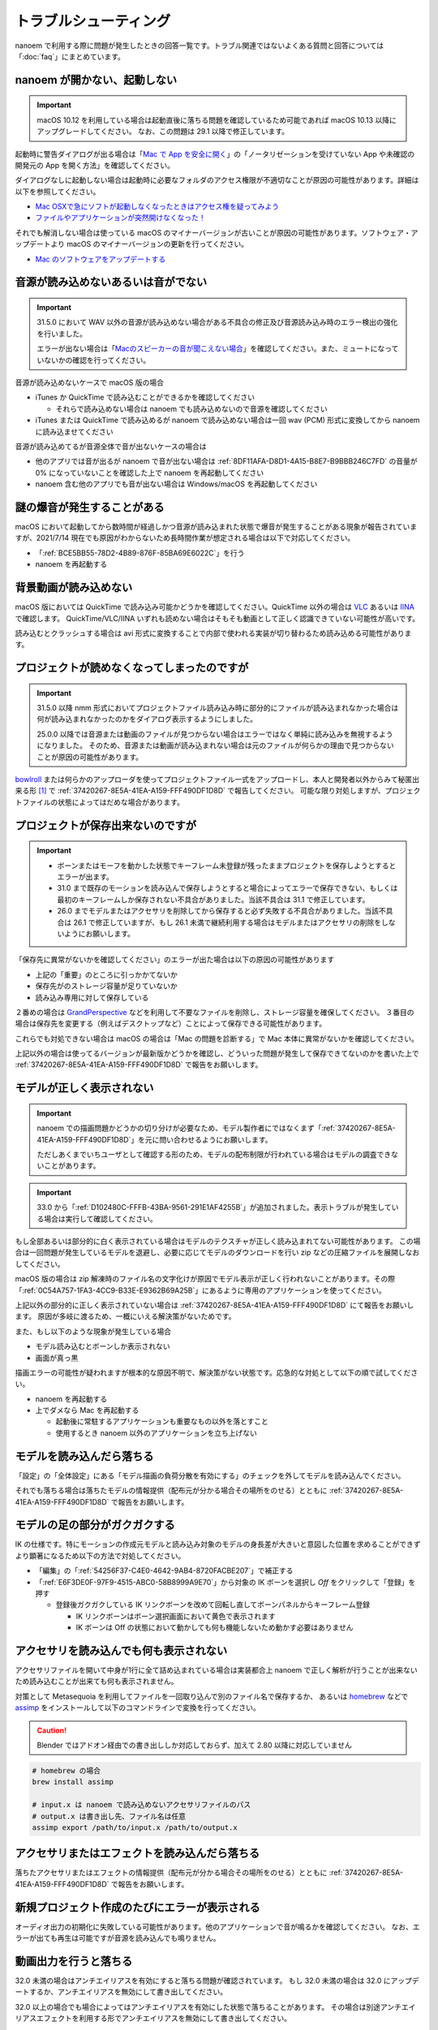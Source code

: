 ==========================================
トラブルシューティング
==========================================

nanoem で利用する際に問題が発生したときの回答一覧です。トラブル関連ではないよくある質問と回答については「:doc:`faq`」にまとめています。

.. _0ACEC098-CB5E-40E2-99C5-01DB3BCBE080:

nanoem が開かない、起動しない
=======================================================

.. important::
   macOS 10.12 を利用している場合は起動直後に落ちる問題を確認しているため可能であれば macOS 10.13 以降にアップグレードしてください。
   なお、この問題は 29.1 以降で修正しています。

起動時に警告ダイアログが出る場合は「`Mac で App を安全に開く <https://support.apple.com/HT202491>`_」の「ノータリゼーションを受けていない App や未確認の開発元の App を開く方法」を確認してください。

ダイアログなしに起動しない場合は起動時に必要なフォルダのアクセス権限が不適切なことが原因の可能性があります。詳細は以下を参照してください。

- `Mac OSXで急にソフトが起動しなくなったときはアクセス権を疑ってみよう <http://otowacreation.co.jp/archives/453>`_
- `ファイルやアプリケーションが突然開けなくなった！ <https://dekiru.net/article/442/>`_

それでも解消しない場合は使っている macOS のマイナーバージョンが古いことが原因の可能性があります。ソフトウェア・アップデートより macOS のマイナーバージョンの更新を行ってください。

- `Mac のソフトウェアをアップデートする <https://support.apple.com/HT201541>`_

.. _2956D851-EA68-4AA6-8A91-396A8B74AF44:

音源が読み込めないあるいは音がでない
=======================================================

.. important::
   31.5.0 において WAV 以外の音源が読み込めない場合がある不具合の修正及び音源読み込み時のエラー検出の強化を行いました。

   エラーが出ない場合は「`Macのスピーカーの音が聞こえない場合 <https://support.apple.com/guide/mac-help/mchlp1439>`_」を確認してください。また、ミュートになっていないかの確認を行ってください。

音源が読み込めないケースで macOS 版の場合

* iTunes か QuickTime で読み込むことができるかを確認してください

  * それらで読み込めない場合は nanoem でも読み込めないので音源を確認してください

* iTunes または QuickTime で読み込めるが nanoem で読み込めない場合は一回 wav (PCM) 形式に変換してから nanoem に読み込ませてください

音源が読み込めてるが音源全体で音が出ないケースの場合は

* 他のアプリでは音が出るが nanoem で音が出ない場合は :ref:`8DF11AFA-D8D1-4A15-B8E7-B9BBB246C7FD` の音量が 0% になっていないことを確認した上で nanoem を再起動してください
* nanoem 含む他のアプリでも音が出ない場合は Windows/macOS を再起動してください

謎の爆音が発生することがある
=======================================================

macOS において起動してから数時間が経過しかつ音源が読み込まれた状態で爆音が発生することがある現象が報告されていますが、2021/7/14 現在でも原因がわからないため長時間作業が想定される場合は以下で対応してください。

* 「:ref:`BCE5BB55-78D2-4B89-876F-85BA69E6022C`」を行う
* nanoem を再起動する

背景動画が読み込めない
=======================================================

macOS 版においては QuickTime で読み込み可能かどうかを確認してください。QuickTime 以外の場合は `VLC <https://www.videolan.org/vlc/>`_ あるいは `IINA <https://iina.io>`_ で確認します。
QuickTime/VLC/IINA いずれも読めない場合はそもそも動画として正しく認識できていない可能性が高いです。

読み込むとクラッシュする場合は avi 形式に変換することで内部で使われる実装が切り替わるため読み込める可能性があります。

プロジェクトが読めなくなってしまったのですが
=======================================================

.. important::
   31.5.0 以降 nmm 形式においてプロジェクトファイル読み込み時に部分的にファイルが読み込まれなかった場合は何が読み込まれなかったのかをダイアログ表示するようにしました。

   25.0.0 以降では音源または動画のファイルが見つからない場合はエラーではなく単純に読み込みを無視するようになりました。
   そのため、音源または動画が読み込まれない場合は元のファイルが何らかの理由で見つからないことが原因の可能性があります。

`bowlroll <https://bowlroll.net>`_ または何らかのアップローダを使ってプロジェクトファイル一式をアップロードし、本人と開発者以外からみて秘匿出来る形 [#f1]_ で
:ref:`37420267-8E5A-41EA-A159-FFF490DF1D8D` で報告してください。
可能な限り対処しますが、プロジェクトファイルの状態によってはだめな場合があります。

.. _9E2F9ADC-69F3-45C7-A89F-E3B58131EE6F:

プロジェクトが保存出来ないのですが
=======================================================

.. important::
   - ボーンまたはモーフを動かした状態でキーフレーム未登録が残ったままプロジェクトを保存しようとするとエラーが出ます。
   - 31.0 まで既存のモーションを読み込んで保存しようとすると場合によってエラーで保存できない、もしくは最初のキーフレームしか保存されない不具合がありました。当該不具合は 31.1 で修正しています。
   - 26.0 までモデルまたはアクセサリを削除してから保存すると必ず失敗する不具合がありました。当該不具合は 26.1 で修正していますが、もし 26.1 未満で継続利用する場合はモデルまたはアクセサリの削除をしないようにお願いします。

「保存先に異常がないかを確認してください」のエラーが出た場合は以下の原因の可能性があります

- 上記の「重要」のところに引っかかてないか
- 保存先がのストレージ容量が足りていないか
- 読み込み専用に対して保存している

２番めの場合は `GrandPerspective <http://grandperspectiv.sourceforge.net/>`_ などを利用して不要なファイルを削除し、ストレージ容量を確保してください。
３番目の場合は保存先を変更する（例えばデスクトップなど）ことによって保存できる可能性があります。

これらでも対処できない場合は macOS の場合は「Mac の問題を診断する」で Mac 本体に異常がないかを確認してください。

上記以外の場合は使ってるバージョンが最新版かどうかを確認し、どういった問題が発生して保存できてないのかを書いた上で
:ref:`37420267-8E5A-41EA-A159-FFF490DF1D8D` で報告をお願いします。

.. _1A68F001-C7E3-41FD-A1AC-0D84505D38DC:

モデルが正しく表示されない
=======================================================

.. important::
   nanoem での描画問題かどうかの切り分けが必要なため、モデル製作者にではなくまず「:ref:`37420267-8E5A-41EA-A159-FFF490DF1D8D`」を元に問い合わせるようにお願いします。

   ただしあくまでいちユーザとして確認する形のため、モデルの配布制限が行われている場合はモデルの調査できないことがあります。

.. important::
   33.0 から「:ref:`D102480C-FFFB-43BA-9561-291E1AF4255B`」が追加されました。表示トラブルが発生している場合は実行して確認してください。

もし全部あるいは部分的に白く表示されている場合はモデルのテクスチャが正しく読み込まれてない可能性があります。
この場合は一回問題が発生しているモデルを退避し、必要に応じてモデルのダウンロードを行い zip などの圧縮ファイルを展開しなおしてください。

macOS 版の場合は zip 解凍時のファイル名の文字化けが原因でモデル表示が正しく行われないことがあります。その際「:ref:`0C54A757-1FA3-4CC9-B33E-E9362B69A25B`」にあるように専用のアプリケーションを使ってください。

上記以外の部分的に正しく表示されていない場合は :ref:`37420267-8E5A-41EA-A159-FFF490DF1D8D` にて報告をお願いします。
原因が多岐に渡るため、一概にいえる解決策がないためです。

また、もし以下のような現象が発生している場合

- モデル読み込むとボーンしか表示されない
- 画面が真っ黒

描画エラーの可能性が疑われますが根本的な原因不明で、解決策がない状態です。応急的な対処として以下の順で試してください。

- nanoem を再起動する
- 上でダメなら Mac を再起動する

  - 起動後に常駐するアプリケーションも重要なもの以外を落とすこと
  - 使用するとき nanoem 以外のアプリケーションを立ち上げない

モデルを読み込んだら落ちる
=======================================================

「設定」の「全体設定」にある「モデル描画の負荷分散を有効にする」のチェックを外してモデルを読み込んでください。

それでも落ちる場合は落ちたモデルの情報提供（配布元が分かる場合その場所をのせる）とともに
:ref:`37420267-8E5A-41EA-A159-FFF490DF1D8D` で報告をお願いします。

モデルの足の部分がガクガクする
=======================================================

IK の仕様です。特にモーションの作成元モデルと読み込み対象のモデルの身長差が大きいと意図した位置を求めることができずより顕著になるため以下の方法で対処してください。

* 「編集」の「:ref:`54256F37-C4E0-4642-9AB4-8720FACBE207`」で補正する
* 「:ref:`E6F3DE0F-97F9-4515-ABC0-58B8999A9E70`」から対象の IK ボーンを選択し `Off` をクリックして「登録」を押す

  * 登録後ガクガクしている IK リンクボーンを改めて回転し直してボーンパネルからキーフレーム登録

    * IK リンクボーンはボーン選択画面において黄色で表示されます
    * IK ボーンは Off の状態において動かしても何も機能しないため動かす必要はありません

アクセサリを読み込んでも何も表示されない
=======================================================

アクセサリファイルを開いて中身が1行に全て詰め込まれている場合は実装都合上 nanoem で正しく解析が行うことが出来ないため読み込むことが出来ても何も表示されません。

対策として Metasequoia を利用してファイルを一回取り込んで別のファイル名で保存するか、
あるいは `homebrew <https://brew.sh>`_ などで `assimp <http://assimp.org>`_ をインストールして以下のコマンドラインで変換を行ってください。

.. caution::
   Blender ではアドオン経由での書き出ししか対応しておらず、加えて 2.80 以降に対応していません

.. code-block:: none

   # homebrew の場合
   brew install assimp

   # input.x は nanoem で読み込めないアクセサリファイルのパス
   # output.x は書き出し先、ファイル名は任意
   assimp export /path/to/input.x /path/to/output.x

アクセサリまたはエフェクトを読み込んだら落ちる
=======================================================

落ちたアクセサリまたはエフェクトの情報提供（配布元が分かる場合その場所をのせる）とともに
:ref:`37420267-8E5A-41EA-A159-FFF490DF1D8D` で報告をお願いします。

.. _087A9DEC-BE10-4162-8D08-293B6936ADCC:

新規プロジェクト作成のたびにエラーが表示される
=======================================================

オーディオ出力の初期化に失敗している可能性があります。他のアプリケーションで音が鳴るかを確認してください。
なお、エラーが出ても再生は可能ですが音源を読み込んでも鳴りません。

動画出力を行うと落ちる
=============================================================================

32.0 未満の場合はアンチエイリアスを有効にすると落ちる問題が確認されています。
もし 32.0 未満の場合は 32.0 にアップデートするか、アンチエイリアスを無効にして書き出してください。

32.0 以上の場合でも場合によってはアンチエイリアスを有効にした状態で落ちることがあります。
その場合は別途アンチエイリアスエフェクトを利用する形でアンチエイリアスを無効にして書き出してください。

動画出力で音ズレが起きる
=============================================================================

34.1 未満の場合以下の条件を満たす場合に途中から書き出しにもかかわらず音源の最初からはじまる不具合がありました。

* 音源を読み込ませている
* 動画書き出しの設定で開始フレームを０より大きく設定している
* 「OS 付属のエンコーダを有効にする」を外している

34.1 以降で修正していますが、34.1 未満の場合は開始フレームを０に設定して動画を書き出して動画編集で調整してください。

また、以下の条件で書き出した動画で動画プレイヤーによってはカクつく問題があります。

* ``plugin_lsmash`` で書き出し
* サンプルビット数が 24bit かつ周波数 48000Hz の音源が使われている

上記に引っかかる場合は ``plugin_ffmpeg`` で書き出すか、音源をサンプルビット数を 16bit 及び周波数を 44100Hz に変換してください。

動画出力で書き出すと意図しない（例えば真っ黒）動画が出力される
=============================================================================

もし「OS 付属のエンコーダを有効にする」にチェックをつけて出力していた場合は無効にし、かわりに Plugins の欄から ``plugin_lsmash`` を選択して動画出力を行ってください。

:ref:`9816D13E-ADA9-44D9-A869-1F61537D7753` が OpenGL の場合でかつ利用可能な場合は Metal に切り替えることによって解決することがあります。

それでも解決しない場合は macOS のバージョンをあげてダメなら nanoem での動画出力を諦めて QuickTime Player の画面収録を使うしかありません。

.. _19861EBC-2EFD-4FB8-A9A3-796E826F337D:

動画出力で書き出すと再生では起こらなかったフレーム欠けが起こる
=============================================================================

.. important::
   31.5 から動画出力設定画面に「フレームズレ抑止を有効にする」が追加されました。もし無効になっている場合は有効にしてください

「OS 付属のエンコーダを有効にする」を有効にすると発生することまでは確認できています。が、
技術的仕様上原因不明で修正できない状況のため、以下の方法で対処してください。

- :ref:`087A9DEC-BE10-4162-8D08-293B6936ADCC` にある方法で対処する
- 動画編集でフレーム欠けを起こしてる箇所を取り除いて前後のフレームから補完する

ウィンドウ画面が水色に表示される
=======================================================

レンダラに OpenGL を利用している場合 nanoem 側の不具合によって発生します。もし遭遇した場合は
:ref:`37420267-8E5A-41EA-A159-FFF490DF1D8D` で報告をお願いします。

レンダラが Metal だと発生しないため報告しない限り放置される可能性が高いです。

.. _C2D34D8E-AB86-4291-A3B7-C030CB6333B3:

カメラモーションを読み込んだら角度の X 軸が反転する
=======================================================

.. important::
   33.0 で修正済みです。32.0 以前に保存したプロジェクトは読み込み時に補正します。

32.0 以前の不具合によるものです。「編集」＞「カメラ」＞「補正ダイアログを開く」の「角度」の最初の項目の ``* 1.00`` を ``* -1.00`` に変更し、「OK」で実行してください。

物理演算で貫通を起こす
=======================================================

物理演算部分は現在も調整中のため貫通（とくにスカート）が起こりやすいです。物理演算の仕様もあり一律で完全に防ぐことが不可能のため、以下を試してください。

- カメラで貫通部分を隠す

  - 一番簡単な方法だが見せられる部分が減る

- 剛体またはジョイントのパラメータを調整する

  - 設定画面からモデル編集機能有効にしたあとメニューの「編集」の「モデル編集ウィンドウ」を開くと出る「剛体」と「ジョイント」のパラメータは編集可能です
  - ただし操作と調整が非常に難しいためどうしてもという時のみ使ってください

-  :ref:`54B1F974-2B39-4472-B6F5-EAB40FDCC4F7` の「物理」のチェックボックスを外して登録する

  - 「:ref:`166E84B9-236D-41F4-9FD0-CCA457D28076`」を参照
  - 26.0 以降から実装された機能で「物理」のチェックボックスを外して登録したキーフレームは物理演算が無効になります
  - 有効と無効の間の補完仕様があるため扱いが難しいですが、物理演算の切り替えを制御できる唯一の手段となります

カメラを動かすとセルフシャドウが消えることがある
=======================================================

.. important::
   29.0 未満までセルフシャドウの計算方法に問題があり、これを修正したため頻度は軽減しています。

セルフシャドウの仕組みの限界による仕様で、不具合ではありません。
発生した場合はモードを切り替えるかセルフシャドウの有効距離を調整してセルフシャドウのキーフレームに登録してください。

外付け GPU を搭載している Mac をお使いの場合は ExcellentShadow などの上位なセルフシャドウ用エフェクトを利用する手もあります。
完全になくすことはできませんが、発生しにくくなります。エフェクトの README にもありますが適用すると動作が重くなります。

.. _0C54A757-1FA3-4CC9-B33E-E9362B69A25B:

zip を解凍したらファイル名が文字化けしたのですが
=======================================================

`The Unarchiver <https://itunes.apple.com/jp/app/the-unarchiver/id425424353>`_ などのアプリを使って解凍してください。これは zip 内のファイル名の文字コードを日本語版 Windows 以外では正しく認識できないことが原因です。

MMD における zip はほとんどが日本語版 Windows で作られてるので日本語版の Windows では問題ないのですが、
日本語以外の Windows 及び macOS などで扱う場合は上記の理由により文字化け問題を引き起こします。

タイムラインとビューポートの分離はどうやったらできるの？
=============================================================

33.0 以降から「:ref:`5BB93875-36E2-42A2-B232-BD61D8FD131D`」で分離することができます。
それより前のバージョンはタイムラインとビューポートの比率のサイズ調整のみ可能です。

ただし MMD のように独立したウィンドウとして分離するのではなく、あくまでアプリケーション内のウィンドウとして分離される形のためウィンドウを外に持っていくことはできません。

外部親設定したら意図しないモデルに紐付いた
=============================================================

外部親の対象モデルは名前で紐づく仕様のため、モデル名がプロジェクト内で重複する場合（同じモデルで複数回読み込むと発生します）は最初のモデルが外部親に設定されます。

モデル名が重複している場合は「:ref:`62EB4D2C-F84D-4B9A-A942-4216F524C01A`」を参照の上で設定対象以外のモデル名を変更してください。

一時停止を繰り返すと再生時にかくつくんですが...
=============================================================

.. note::
   音源を読み込まなくても当該問題が発生します。これは内部的に無音の音源が読み込まれるためです。

音源同期補正処理による影響です。一時停止を繰り返すと音源のズレが大きくなり音源同期補正処理が毎回強制的に働くためです。

対処方法として画面右下の一時停止ではなくメニューのほうの停止を選択してください。補正処理がリセットされるためかくつきが発生しなくなります。
ただし停止後に一時停止を繰り返すと再発します。また、音源同期補正処理を無効にする方法は提供していません。

一部文字が「？」と出て表示されない
=============================================================

nanoem では組み込みフォントとして源暎フォントのひとつである `源暎ゴシックP <https://okoneya.jp/font/genei-gothic.html>`_ を利用しているため、当該フォントに収録されていない文字は表示できません。これについては仕様です。

また内部処理の関係上、ASCII および日本語以外の文字の表示は対応していません。

.. _F6684DC6-51A9-49DB-B4E8-7C1CF8BAF23B:

VRM から変換したモデルを読み込ませるとボーン表示のみになる
=============================================================

24.x 系以前に起きていた VRM 変換時に付属するシェーダを起因とする不具合によるものです。以下の方法で対処してください。

- 25.0.0 以降を利用する
- (24.x 系以前を使い続ける場合) 付属シェーダを削除するか書き換える

  - 書き換える場合は `half2` `half3` `half4` をそれぞれ `float2` `float3` `float4` に書き換える
  - どちらにせよトゥーン表示が間違ったままのため意図した色にならない問題が残る

    - トゥーン表示が間違ってる問題は 25.0.0 以降で対策しています

.. _3E2C6DB6-B21C-4A7D-9A6E-F4C872C7486E:

macOS 10.15 以降で「キーボード入力監視」の確認を求めるダイアログが表示される
=============================================================================

macOS 10.15 Catalina で導入された仕様のため可能であれば当該問題に対処した 25.0 以降を利用してください。
トラックパッド有無の検知で利用してるため無効にした場合でも動作に支障をきたす問題はありません。

OSStatus returns 560558962 が出る
=======================================================

.. note::
   24.0 の不具合で WAV 以外の音源を読み込むと発生してました。24.1 で修正してます

nanoem が利用している macOS の AVFoundation のエラーです。

音源を WAV(PCM) に変換してから読み込んでください。また、発生原因である音源の周波数
（サンプリングレート）が 8KHz から 192KHz 以内におさまってるかを確認してください。
それでもなおらない場合は :ref:`37420267-8E5A-41EA-A159-FFF490DF1D8D` にある手順で報告をお願いします。

OSStatus returns 2003332927 が出る
=======================================================

上記に同じく AVFoundation のエラーですが、こちらは発生原因が不明のため
:ref:`37420267-8E5A-41EA-A159-FFF490DF1D8D` にある手順で報告をお願いします。

This effect cannot be compiled due to the renderer is not OpenGL が出る
================================================================================

.. warning::
   - エフェクト詰め合わせは配布を終了しました
   - macOS では OpenGL が非推奨のため将来的に動かなくなる可能性があります

これはレンダラが OpenGL 以外の環境でかつ過去に配布されていた「エフェクト詰め合わせ」に含まれるエフェクトを使用してると発生します。
対処法については :ref:`986802EC-851B-46B8-A7D0-287AA1294F0E` を参照してください。

 .. [#f1] BowlRoll つかってるなら「指定ユーザのみアクセス許可」で ID:145 を指定すると確実です。 c.f. `投稿者のための BowlRoll の使い方まとめ <https://potmum.dokku.hikarin.jp/@shimacpyon/items/5b56515d65e14c829df46192a6da1a94>`_
